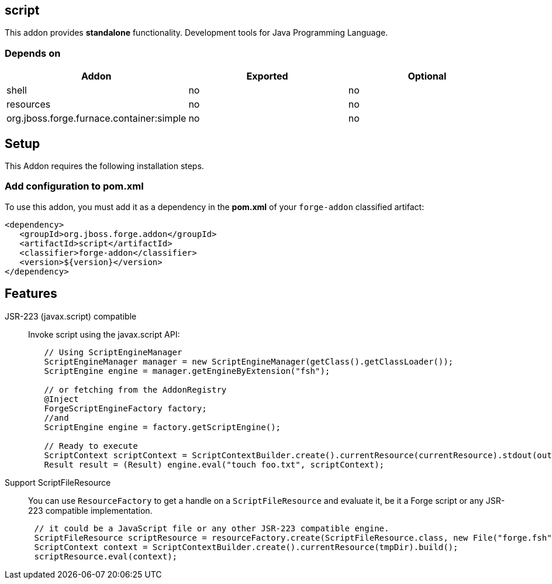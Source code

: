 == script
:idprefix: id_ 

This addon provides *standalone* functionality. Development tools for Java Programming Language.
        
=== Depends on
[options="header"]
|===
|Addon |Exported |Optional

|shell
|no
|no

|resources
|no
|no

|org.jboss.forge.furnace.container:simple
|no
|no
|===

== Setup
This Addon requires the following installation steps.

=== Add configuration to pom.xml 
To use this addon, you must add it as a dependency in the *pom.xml* of your `forge-addon` classified artifact:

[source,xml]
----
<dependency>
   <groupId>org.jboss.forge.addon</groupId>
   <artifactId>script</artifactId>
   <classifier>forge-addon</classifier>
   <version>${version}</version>
</dependency>
----

== Features
JSR-223 (javax.script) compatible:: 
Invoke script using the javax.script API:
[source,java]
----
 	// Using ScriptEngineManager
	ScriptEngineManager manager = new ScriptEngineManager(getClass().getClassLoader());
  	ScriptEngine engine = manager.getEngineByExtension("fsh");
 	
 	// or fetching from the AddonRegistry
 	@Inject
 	ForgeScriptEngineFactory factory;
 	//and
 	ScriptEngine engine = factory.getScriptEngine();

	// Ready to execute 	
	ScriptContext scriptContext = ScriptContextBuilder.create().currentResource(currentResource).stdout(output.out()).stderr(output.err()).build();
 	Result result = (Result) engine.eval("touch foo.txt", scriptContext);
----
Support ScriptFileResource::
You can use `ResourceFactory` to get a handle on a `ScriptFileResource` and evaluate it, be it a Forge script or any JSR-223 compatible implementation. 
[source,java]
----
      // it could be a JavaScript file or any other JSR-223 compatible engine.
      ScriptFileResource scriptResource = resourceFactory.create(ScriptFileResource.class, new File("forge.fsh"));
      ScriptContext context = ScriptContextBuilder.create().currentResource(tmpDir).build();
      scriptResource.eval(context);
----

